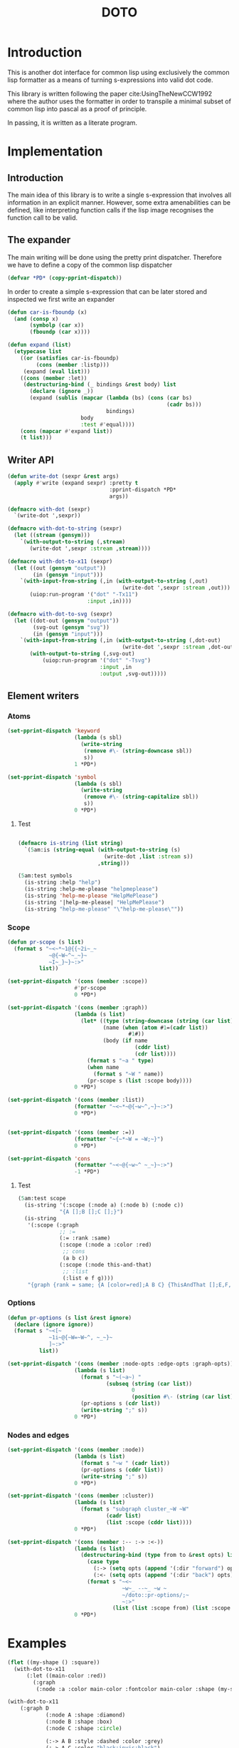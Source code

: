 #+title: DOTO

* Introduction

This is another dot interface for common lisp
using exclusively the common lisp formatter as a
means of turning s-expressions into valid dot code.

This library is written following the paper
cite:UsingTheNewCCW1992 where the author uses
the formatter in order to transpile a minimal subset of
common lisp into pascal as a proof of principle.

In passing, it is written as a literate program.


* Implementation
:PROPERTIES:
:header-args:lisp+: :results none :comments noweb :package doto
:END:

** Packages and asdf                                               :noexport:

#+begin_src lisp :tangle package.lisp
;;;; package.lisp
;;
;;;; Copyright (c) 2022 Alejandro Gallo


(defpackage #:doto
  (:use #:cl)
  (:export
   #:write-dot
   #:with-dot
   #:with-dot-to-string
   #:with-dot-to-svg
   #:with-dot-to-x11))
#+end_src

#+begin_src lisp :tangle doto.asd
;;;; doto.asd
;;
;;;; Copyright (c) 2022 Alejandro Gallo


(asdf:defsystem #:doto
  :description "Doto is a slim library to convert s-expressions into lisp"
  :author "Alejandro Gallo"
  :license  "GPLv3"
  :version "0.0.1"
  :serial t
  :depends-on (#:uiop)
  :components ((:file "package")
               (:file "doto")))

(asdf:defsystem #:doto/test
  :description "Tests"
  :author "Alejandro Gallo"
  :license  "GPLv3"
  :version "0.0.1"
  :serial t
  :depends-on (#:doto #:fiveam)
  :components ((:file "t")))
#+end_src


#+begin_src lisp :tangle doto.lisp :exports none 
;;;; doto.lisp
;;
;;;; Copyright (c) 2022 Alejandro Gallo
(in-package #:doto)
#+end_src

#+begin_src lisp :tangle t.lisp
(in-package #:doto)
#+end_src


** Introduction

The main idea of this library is to write a single s-expression that involves all information
in an explicit manner. However, some extra amenabilities can be defined, like interpreting
function calls if the lisp image recognises the function call to be valid.

** The expander

The main writing will be done using the pretty print dispatcher. Therefore
we have to define a copy of the common lisp dispatcher

#+begin_src lisp :tangle doto.lisp 
(defvar *PD* (copy-pprint-dispatch))
#+end_src

In order to create a simple s-expression that can be later stored
and inspected we first write an expander

#+begin_src lisp :tangle doto.lisp 
(defun car-is-fboundp (x)
  (and (consp x)
       (symbolp (car x))
       (fboundp (car x))))

(defun expand (list)
  (etypecase list
    ((or (satisfies car-is-fboundp)
         (cons (member :listp)))
     (expand (eval list)))
    ((cons (member :let))
     (destructuring-bind (_ bindings &rest body) list
       (declare (ignore _))
       (expand (sublis (mapcar (lambda (bs) (cons (car bs)
                                                  (cadr bs)))
                               bindings)
                       body
                       :test #'equal))))
    (cons (mapcar #'expand list))
    (t list)))
#+end_src

*** Test                                                           :noexport:

#+begin_src lisp :tangle t.lisp 
(setq 5am:*run-test-when-defined* t)

(5am:test car-is-fboundp
  (5am:is (car-is-fboundp '(list a b c)))
  (5am:is-false (car-is-fboundp 'list))
  (car-is-fboundp '(fn)))

(5am:test expand
  (macrolet ((is-expand (unexpanded expanded) `(5am:is (equal (expand ,unexpanded)
                                                              ,expanded))))
    (is-expand '(:graph) '(:graph))
    (is-expand '(:graph a b c) '(:graph a b c))
    (is-expand '(:graph (:let ((a :shape)
                               (b :circle))
                          (:cluster my-cluster
                                    (:node :a a b))
                          (:node :shape-lift b)))
               '(:graph ((:cluster my-cluster
                          (:node :a :shape :circle))
                         (:node :shape-lift :circle))))
    (is-expand '(:graph (:scope (:scope (:scope (format nil "Hello world")))))
               '(:graph (:scope (:scope (:scope "Hello world")))))))
#+end_src


** Writer API

#+begin_src lisp :tangle doto.lisp 
(defun write-dot (sexpr &rest args)
  (apply #'write (expand sexpr) :pretty t
                                :pprint-dispatch *PD*
                                args))

(defmacro with-dot (sexpr)
  `(write-dot ',sexpr))

(defmacro with-dot-to-string (sexpr)
  (let ((stream (gensym)))
    `(with-output-to-string (,stream)
       (write-dot ',sexpr :stream ,stream))))

(defmacro with-dot-to-x11 (sexpr)
  (let ((out (gensym "output"))
        (in (gensym "input")))
    `(with-input-from-string (,in (with-output-to-string (,out)
                                    (write-dot ',sexpr :stream ,out)))
       (uiop:run-program '("dot" "-Tx11")
                         :input ,in))))

(defmacro with-dot-to-svg (sexpr)
  (let ((dot-out (gensym "output"))
        (svg-out (gensym "svg"))
        (in (gensym "input")))
    `(with-input-from-string (,in (with-output-to-string (,dot-out)
                                    (write-dot ',sexpr :stream ,dot-out)))
       (with-output-to-string (,svg-out)
           (uiop:run-program '("dot" "-Tsvg")
                             :input ,in
                             :output ,svg-out)))))
#+end_src

** Element writers

*** Atoms
#+begin_src lisp :tangle doto.lisp 
(set-pprint-dispatch 'keyword
                     (lambda (s sbl)
                       (write-string
                        (remove #\- (string-downcase sbl))
                        s))
                     1 *PD*)

(set-pprint-dispatch 'symbol
                     (lambda (s sbl)
                       (write-string
                        (remove #\- (string-capitalize sbl))
                        s))
                     0 *PD*)
#+end_src

**** Test

#+begin_src lisp :tangle t.lisp :package doto

(defmacro is-string (list string)
  `(5am:is (string-equal (with-output-to-string (s)
                           (write-dot ,list :stream s))
                         ,string)))

(5am:test symbols
  (is-string :help "help")
  (is-string :help-me-please "helpmeplease")
  (is-string 'help-me-please "HelpMePlease")
  (is-string '|help-me-please| "HelpMePlease")
  (is-string "help-me-please" "\"help-me-please\""))
#+end_src


*** Scope

#+begin_src lisp :tangle doto.lisp 
(defun pr-scope (s list)
  (format s "~<~*~1@{{~2i~_~
             ~@{~W~^~_~}~
             ~I~_}~}~:>"
          list))

(set-pprint-dispatch '(cons (member :scope))
                     #'pr-scope
                     0 *PD*)

(set-pprint-dispatch '(cons (member :graph))
                     (lambda (s list)
                       (let* ((type (string-downcase (string (car list))))
                              (name (when (atom #1=(cadr list))
                                      #1#))
                              (body (if name
                                        (cddr list)
                                        (cdr list))))
                         (format s "~a " type)
                         (when name
                           (format s "~W " name))
                         (pr-scope s (list :scope body))))
                     0 *PD*)

(set-pprint-dispatch '(cons (member :list))
                     (formatter "~<~*~@{~w~^,~}~:>")
                     0 *PD*)


(set-pprint-dispatch '(cons (member :=))
                     (formatter "~{~*~W = ~W;~}")
                     0 *PD*)

(set-pprint-dispatch 'cons
                     (formatter "~<~@{~w~^ ~_~}~:>")
                     -1 *PD*)
#+end_src

**** Test

#+begin_src lisp :tangle t.lisp
(5am:test scope
  (is-string '(:scope (:node a) (:node b) (:node c))
             "{A [];B [];C [];}")
  (is-string
   '(:scope (:graph
             ;; :=
             (:= :rank :same)
             (:scope (:node a :color :red)
              ;; cons
              (a b c))
             (:scope (:node this-and-that)
              ;; :list
              (:list e f g))))
   "{graph {rank = same; {A [color=red];A B C} {ThisAndThat [];E,F,G}}}"))
#+end_src


*** Options

#+begin_src lisp :tangle doto.lisp 
(defun pr-options (s list &rest ignore)
  (declare (ignore ignore))
  (format s "~<[~
             ~1i~@{~W=~W~^, ~_~}~
             ]~:>"
          list))

(set-pprint-dispatch '(cons (member :node-opts :edge-opts :graph-opts))
                     (lambda (s list)
                       (format s "~(~a~) "
                               (subseq (string (car list))
                                       0
                                       (position #\- (string (car list)))))
                       (pr-options s (cdr list))
                       (write-string ";" s))
                     0 *PD*)
#+end_src

*** Nodes and edges

#+begin_src lisp :tangle doto.lisp 
(set-pprint-dispatch '(cons (member :node))
                     (lambda (s list)
                       (format s "~w " (cadr list))
                       (pr-options s (cddr list))
                       (write-string ";" s))
                     0 *PD*)

(set-pprint-dispatch '(cons (member :cluster))
                     (lambda (s list)
                       (format s "subgraph cluster_~W ~W"
                               (cadr list)
                               (list :scope (cddr list))))
                     0 *PD*)

(set-pprint-dispatch '(cons (member :-- :-> :<-))
                     (lambda (s list)
                       (destructuring-bind (type from to &rest opts) list
                         (case type
                           (:-> (setq opts (append '(:dir "forward") opts)))
                           (:<- (setq opts (append '(:dir "back") opts))))
                         (format s "~<~
                                    ~w~_ --~_ ~w ~
                                    ~/doto::pr-options/;~
                                    ~:>"
                                 (list (list :scope from) (list :scope to) opts))))
                     0 *PD*)
#+end_src

* Examples
:PROPERTIES:
:header-args:lisp+: :results none :comments noweb :package doto
:END:

#+begin_src lisp
(flet ((my-shape () :square))
  (with-dot-to-x11
      (:let ((main-color :red))
        (:graph
         (:node :a :color main-color :fontcolor main-color :shape (my-shape))))))

(with-dot-to-x11
    (:graph D
            (:node A :shape :diamond)
            (:node B :shape :box)
            (:node C :shape :circle)

            (:-> A B :style :dashed :color :grey)
            (:-> A C :color "black:invis:black")
            (:-> A D :penwidth 5 :arrowhead :none)))


(with-dot-to-x11
    (:let ((:bcd (:list B C D)))
      (:graph D
              (:-> A :bcd)
              (:-> :bcd F))))

(terpri)
(with-dot
;; (with-dot-to-x11
    (:graph L
            (:node-opts :shape :record :fontname Arial)

            (:node a :label "one\\ltwo three\\lfour five six seven\\l")))


(with-dot-to-x11
;; (terpri)
;; (with-dot
    (:graph R
            (:node-opts :shape :record)

            (:scope (:graph-opts :rank :same)
                    (:list ra sa ta))
            (:scope (:graph-opts :rank :same)
                    (:list ub vb wb))

            (:-> ra sa)
            (:-> sa vb)
            (:-> t ra)
            (:-> ub vb)
            (:-> wb u)
            (:-> wb ta)))



;; (with-dot;;-to-x11
(with-dot-to-x11
    (:graph Q
            (:node-opts :shape :record)

            (:node nd-1 :label "Node 1")
            (:node nd-2 :label "Node 2")
            (:node nd-3-a :label "Above Right Node 3")
            (:node nd-3-l :label "Left of Node 3")
            (:node nd-3 :label "Node 3")
            (:node nd-3-r :label "Right of Node 3")
            (:node nd-4 :label "Node 4")

            (:-> nd-3-a nd-3-r)
            (:-> nd-1 nd-2)
            (:-> nd-2 nd-3)
            (:-> nd-3 nd-4)

            (:cluster R
                      (:graph-opts :rank :same
                                   :label "Third floor"
                                   :fontcolor :red)
                      (nd-3-l nd-3 nd-3-r))))



(with-dot-to-x11
    (:graph D
            (:cluster p
                      (:= :label "Parent")
                      (:cluster c1
                                (:= :label "Child one")
                                a
                                (:cluster gc-1
                                          (:= :label "Grand child one")
                                          b)
                                (:cluster gc-2
                                          (:= :label "Grand child two")
                                          c d))
                      (:cluster c2
                                (:= :label "Child two")
                                e))))
#+end_src

